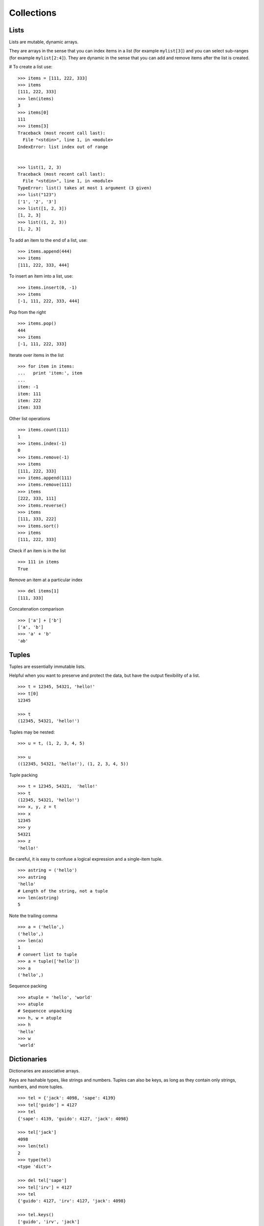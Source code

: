 ***********
Collections
***********


Lists
=====

Lists are mutable, dynamic arrays. 

They are arrays in the sense that you can index items in a list  (for example
``mylist[3]``) and you can select sub-ranges (for example ``mylist[2:4]``). They
are dynamic in the sense that you can add and remove items after the list is
created.


# To create a list use:

::

   >>> items = [111, 222, 333]
   >>> items
   [111, 222, 333]
   >>> len(items)
   3
   >>> items[0]
   111
   >>> items[3]
   Traceback (most recent call last):
     File "<stdin>", line 1, in <module>
   IndexError: list index out of range


   >>> list(1, 2, 3)
   Traceback (most recent call last):
     File "<stdin>", line 1, in <module>
   TypeError: list() takes at most 1 argument (3 given)
   >>> list("123")
   ['1', '2', '3']
   >>> list([1, 2, 3])
   [1, 2, 3]
   >>> list((1, 2, 3))
   [1, 2, 3]



To add an item to the end of a list, use:

::

   >>> items.append(444)
   >>> items
   [111, 222, 333, 444]



To insert an item into a list, use: 

::

   >>> items.insert(0, -1)
   >>> items
   [-1, 111, 222, 333, 444]



Pop from the right

::

   >>> items.pop()
   444
   >>> items
   [-1, 111, 222, 333]


Iterate over items in the list

::

   >>> for item in items:
   ...   print 'item:', item
   ...
   item: -1
   item: 111
   item: 222
   item: 333

Other list operations

::

   >>> items.count(111)
   1
   >>> items.index(-1)
   0
   >>> items.remove(-1)
   >>> items
   [111, 222, 333]
   >>> items.append(111)
   >>> items.remove(111)
   >>> items
   [222, 333, 111]
   >>> items.reverse()
   >>> items
   [111, 333, 222]
   >>> items.sort()
   >>> items
   [111, 222, 333]


Check if an item is in the list

::

   >>> 111 in items
   True

Remove an item at a particular index

::

   >>> del items[1]
   [111, 333]


Concatenation comparison

::

   >>> ['a'] + ['b']
   ['a', 'b']
   >>> 'a' + 'b'
   'ab'


Tuples
======

Tuples are essentially immutable lists.

Helpful when you want to preserve and protect the data, but have the output
flexibility of a list.

::

   >>> t = 12345, 54321, 'hello!'
   >>> t[0]
   12345

   >>> t
   (12345, 54321, 'hello!')


Tuples may be nested:

::

   >>> u = t, (1, 2, 3, 4, 5)

   >>> u
   ((12345, 54321, 'hello!'), (1, 2, 3, 4, 5))



Tuple packing

::

   >>> t = 12345, 54321,  'hello!'
   >>> t
   (12345, 54321, 'hello!')
   >>> x, y, z = t
   >>> x
   12345
   >>> y
   54321
   >>> z
   'hello!'



Be careful, it is easy to confuse a logical expression and a single-item tuple.

::

   >>> astring = ('hello')
   >>> astring
   'hello'
   # Length of the string, not a tuple
   >>> len(astring)
   5



Note the trailing comma

::

   >>> a = ('hello',) 
   ('hello',)
   >>> len(a)
   1
   # convert list to tuple
   >>> a = tuple(['hello'])
   >>> a
   ('hello',)



Sequence packing

::

   >>> atuple = 'hello', 'world' 
   >>> atuple
   # Sequencce unpacking
   >>> h, w = atuple 
   >>> h
   'hello'
   >>> w
   'world'


Dictionaries
============


Dictionaries are associative arrays.

Keys are hashable types, like strings and numbers.  Tuples can also be keys, as
long as they contain only strings, numbers, and more tuples.

::

   >>> tel = {'jack': 4098, 'sape': 4139}
   >>> tel['guido'] = 4127
   >>> tel
   {'sape': 4139, 'guido': 4127, 'jack': 4098}
   
   >>> tel['jack']
   4098
   >>> len(tel)
   2
   >>> type(tel)
   <type 'dict'>
   
   >>> del tel['sape']
   >>> tel['irv'] = 4127
   >>> tel
   {'guido': 4127, 'irv': 4127, 'jack': 4098}

   >>> tel.keys()
   ['guido', 'irv', 'jack']
   >>> tel.values()
   [4098, 4127, 4127]
   >>> tel.items()
   [('jack', 4098), ('irv', 4127), ('guido', 4127)]
   >>> type(tel.items())
   <type 'list'>
   >>> type(tel.items()[0])
   <type 'tuple'>
   
   >>> 'guido' in tel
   True
   >>> 42 not in tel
   True

Shallow copy

::

   >>> hello = tel.copy()
   >>> hello
   {'guido': 4127, 'irv': 4127, 'jack': 4098}


Conversion to a dictionary

::

   >>> dict(sape=4139, guido=4127, jack=4098)
   {'sape': 4139, 'jack': 4098, 'guido': 4127}


Retrieving key and value in dictionaries

::

   >>> knights = {'gallahad': 'the pure', 'robin': 'the brave'}
   >>> for k, v in knights.iteritems():
   ...     print k, v
   ..................
   gallahad the pure
   robin the brave


Sets
====

A set is an unordered collection with no duplicate elements

::

   >>> basket = ['apple', 'orange', 'apple', 'pear']
   >>> fruit = set(basket)               
   >>> fruit
   set(['orange', 'pear', 'apple'])
   
   >>> 'orange' in fruit
   True
   >>> 'crabgrass' in fruit
   False


Set Operators
-------------

::

   >>> a = set('xyzzy')
   >>> b = set('xxy')
   >>> a
   set(['y', 'x', 'z'])
   >>> b
   set(['y', 'x'])
   
   >>> # letters in a but not in b
   >>> a - b                              
   set(['z'])
   
   >>> # letters in either a or b
   >>> a | b                              
   set(['y', 'x', 'z'])
   
   >>> # letters in both a and b
   >>> a & b                              
   set(['y', 'x'])
   
   >>> # letters in a or b but not both
   >>> a ^ b                              
   set(['z'])
   
   >>> # And a failed operation
   >>> a + b
   Traceback (most recent call last):
     File "<stdin>", line 1, in <module>
   TypeError: unsupported operand type(s) for +: 'set' and 'set'
   


.. todo::

   Add another character to the set math examples, to better illustrate diff
   between - and ^ operators.




